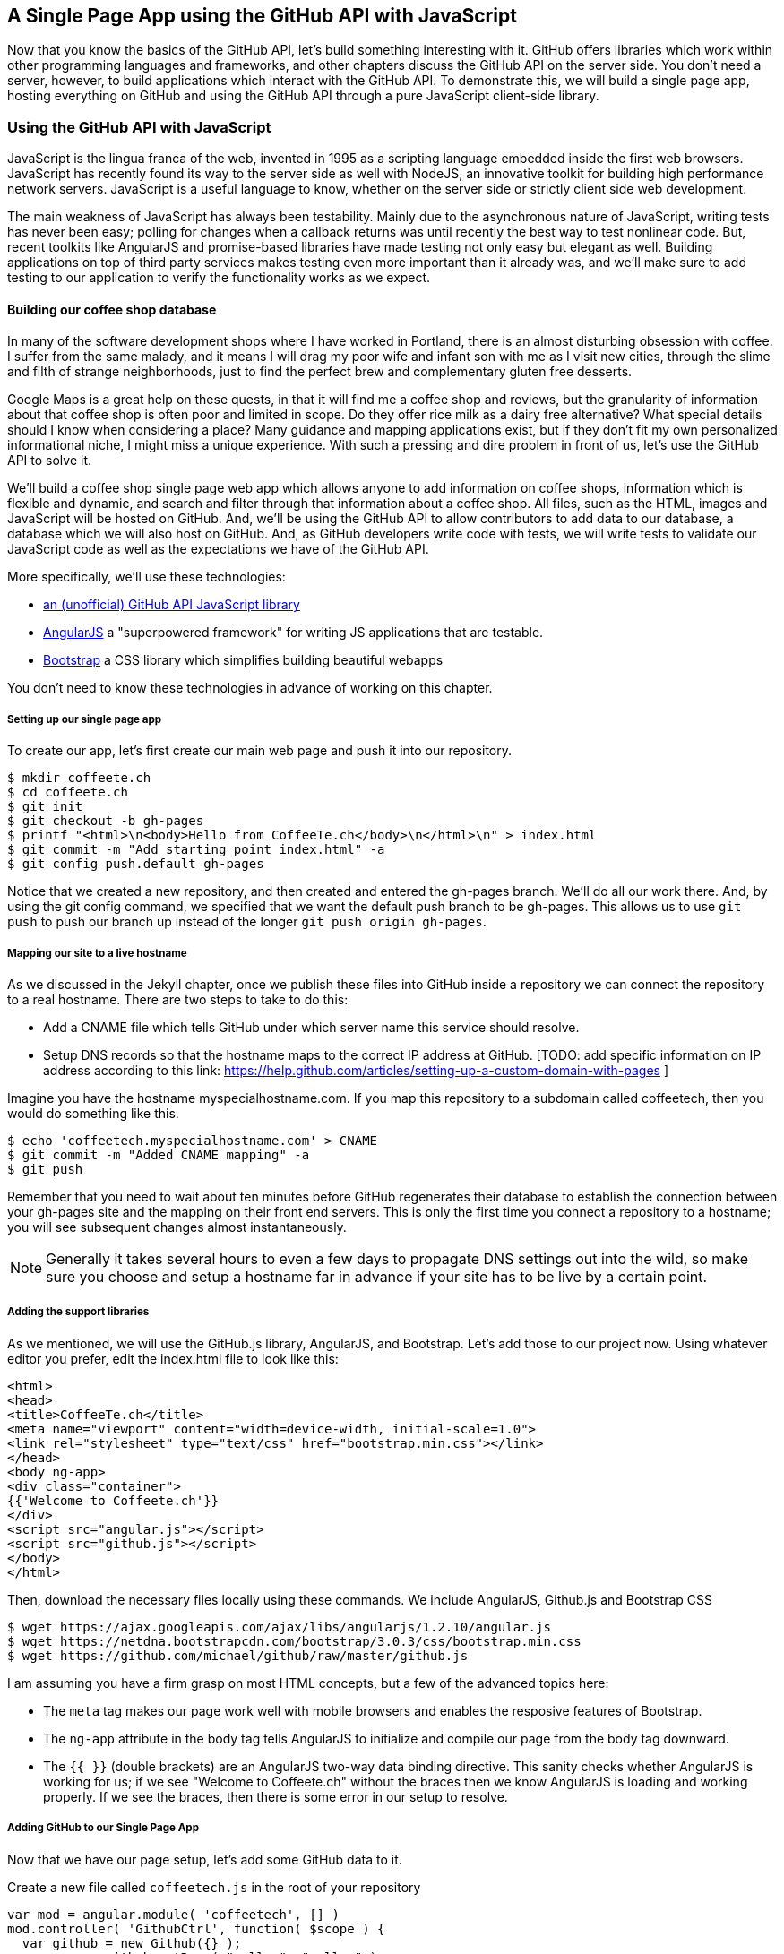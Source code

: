 == A Single Page App using the GitHub API with JavaScript

Now that you know the basics of the GitHub API, let's build something
interesting with it. GitHub offers libraries which work within other
programming languages and frameworks, and other chapters discuss the
GitHub API on the server side. You don't need a server, however, to
build applications which interact with the GitHub API. To demonstrate
this, we will build a single page app, hosting everything on GitHub
and using the GitHub API through a pure JavaScript client-side library.

=== Using the GitHub API with JavaScript

JavaScript is the lingua franca of the web, invented in
1995 as a scripting language embedded inside the first web browsers.
JavaScript has recently found its way to the server side as well with
NodeJS, an innovative toolkit for building high performance network
servers. JavaScript is a useful language to know, whether on the
server side or strictly client side web development. 

The main weakness of JavaScript has always been testability. Mainly
due to the asynchronous nature of JavaScript, writing tests has never
been easy; polling for changes when a callback returns was until
recently the best way to test nonlinear code. But, recent
toolkits like AngularJS and promise-based libraries have made testing
not only easy but elegant as well. Building applications on top of
third party services makes testing even more important than it already
was, and we'll make sure to add testing to our application to verify
the functionality works as we expect.

==== Building our coffee shop database


In many of the software development shops where I have worked in Portland, there is
an almost disturbing obsession with coffee. I suffer from
the same malady, and it means I will drag my poor wife and infant son
with me as I visit new cities, through the slime and filth of strange
neighborhoods, just to find the perfect brew and complementary gluten
free desserts. 

Google Maps is a great help on these quests, in that it will find me a
coffee shop and reviews, but the granularity of information about that
coffee shop is often poor and limited in scope. Do they offer rice
milk as a dairy free alternative?  What special details should I know when considering a place?
Many guidance and mapping applications exist, but if they don't fit my
own personalized informational niche, I might miss a unique
experience. With such a pressing and dire problem in front of us, let's use
the GitHub API to solve it.

We'll build a coffee shop single page web app which allows anyone to add
information on coffee shops, information which is flexible and
dynamic, and search and filter through that information about a coffee
shop. All files, such as the HTML, images  and JavaScript will be
hosted on GitHub. And, we'll be using the GitHub API to allow
contributors to add data to our database, a database which we will
also host on GitHub. And, as GitHub developers write code with tests,
we will write tests to validate our JavaScript code as well as the
expectations we have of the GitHub API.

More specifically, we'll use these technologies:

* https://github.com/michael/github:[an (unofficial) GitHub API JavaScript library]
* http://angularjs.org:[AngularJS] a "superpowered framework" for writing JS applications that
  are testable.
* http://getbootstrap.com:[Bootstrap] a CSS library which simplifies building beautiful webapps

You don't need to know these technologies in advance of working on this chapter.

===== Setting up our single page app

To create our app, let's first create our main web page and push it into our repository.

[source,bash]
$ mkdir coffeete.ch
$ cd coffeete.ch
$ git init 
$ git checkout -b gh-pages
$ printf "<html>\n<body>Hello from CoffeeTe.ch</body>\n</html>\n" > index.html
$ git commit -m "Add starting point index.html" -a
$ git config push.default gh-pages

Notice that we created a new repository, and then created and entered
the gh-pages branch. We'll do all our work there. And, by using the
git config command, we specified that we want the default push branch
to be gh-pages. This allows us to use `git push` to push our branch up
instead of the longer `git push origin gh-pages`. 

===== Mapping our site to a live hostname

As we discussed in the Jekyll chapter, once we publish these files
into GitHub inside a repository we can connect the repository to a
real hostname. There are two steps to take to do this:

* Add a CNAME file which tells GitHub under which server name this service should resolve. 
* Setup DNS records so that the hostname maps to the correct IP
  address at GitHub. [TODO: add specific information on IP address
  according to this link:
  https://help.github.com/articles/setting-up-a-custom-domain-with-pages ]

Imagine you have the hostname myspecialhostname.com. If you map this
repository to a subdomain called coffeetech, then you would do
something like this.

[source,bash]
$ echo 'coffeetech.myspecialhostname.com' > CNAME
$ git commit -m "Added CNAME mapping" -a
$ git push

Remember that you need to wait about ten minutes before GitHub
regenerates their database to establish the connection between your
gh-pages site and the mapping on their front end servers. This is only
the first time you connect a repository to a hostname; you will see
subsequent changes almost instantaneously.

[NOTE]
=====
Generally it takes several hours to even a few days to propagate DNS
settings out into the wild, so make sure you choose and setup a
hostname far in advance if your site has to be live by a certain point.
=====

===== Adding the support libraries

As we mentioned, we will use the GitHub.js library, AngularJS, and
Bootstrap. Let's add those to our project now. Using whatever editor
you prefer, edit the index.html file to look like this:

[source,html index.html]
<html>
<head>
<title>CoffeeTe.ch</title>
<meta name="viewport" content="width=device-width, initial-scale=1.0">
<link rel="stylesheet" type="text/css" href="bootstrap.min.css"></link>
</head>
<body ng-app>
<div class="container">
{{'Welcome to Coffeete.ch'}}
</div>
<script src="angular.js"></script>
<script src="github.js"></script>
</body>
</html>

Then, download the necessary files locally using these commands. We
include AngularJS, Github.js and Bootstrap CSS

[source,bash]
$ wget https://ajax.googleapis.com/ajax/libs/angularjs/1.2.10/angular.js
$ wget https://netdna.bootstrapcdn.com/bootstrap/3.0.3/css/bootstrap.min.css
$ wget https://github.com/michael/github/raw/master/github.js

I am assuming you have a firm grasp on most HTML concepts, but a few
of the advanced topics here:

* The `meta` tag makes our page work well with mobile browsers and
  enables the resposive features of Bootstrap.
* The `ng-app` attribute in the body tag tells AngularJS to initialize
  and compile our page from the body tag downward. 
* The `{{ }}` (double brackets) are an AngularJS two-way data binding
  directive. This sanity checks whether AngularJS is working for us;
  if we see "Welcome to Coffeete.ch" without the braces then we know
  AngularJS is loading and working properly. If we see the braces,
  then there is some error in our setup to resolve.

===== Adding GitHub to our Single Page App

Now that we have our page setup, let's add some GitHub data to it.

Create a new file called `coffeetech.js` in the root of your repository

[source,javascript]
-----
var mod = angular.module( 'coffeetech', [] )
mod.controller( 'GithubCtrl', function( $scope ) {
  var github = new Github({} );
  var repo = github.getRepo( "gollum", "gollum" );
  repo.show( function(err, repo) {
    $scope.repo = repo;
    $scope.$apply();
  }); 
})
-----

Modify our `index.html` to utilize this new code:

[source,html index.html]
<html>
<head>
<title>CoffeeTe.ch</title>
<meta name="viewport" content="width=device-width, initial-scale=1.0">
<link rel="stylesheet" type="text/css" href="bootstrap.min.css"></link>
</head>
<body ng-app="coffeetech">
<div class="container" ng-controller="GithubCtrl">
{{ repo | json }}
</div>
<script src="angular.js"></script>
<script src="github.js"></script>
<script src="coffeetech.js"></script>
</body>
</html>

Let's talk about these changes, starting with the HTML file first.

We added or changed just three lines. In reverse geographic order, we
added a reference to our `coffeetech.js` file beneath our other JS
references. And, then we removed our databinding to the `Welcome to
CoffeeTech` string and replaced it with a binding to the variable
`repo` filtered by the JSON filter. Finally, we changed the `ng-app`
reference to use the module we defined in our `coffeetech.js` file.

If you have never used AngularJS before, you are probably thoroughly
confused about the `coffeetech.js` file. Before we dive into the
syntax, understand the following features of AngularJS, and then
you'll understand the significant problems solved by those same features:

* AngularJS utilizes something called two-way databinding. AngularJS
  solves the problem you have with building JS apps: marshalling data
  from your JS code into your HTML templates, marshalling data from
  your AJAX calls into your JS code and then marshalling that into
  your HTML templates. Marcia, Marcia, Marcia! Enough already:
  allow AngularJS to do this heavy lifting. To use it, we just
  define a variable on the AngularJS scope, and then place a reference
  to the scope in our HTML using the `{{ }}` databinding directives.
  In this case we set a variable called `repo` on our scope once we
  return from the show() method callback in the Github.js API call.
  Notice we don't have to do anything to place data inside the HTML
  once the `repo.show()` callback has completed other than notifying
  AngularJS that data has changed using the `$apply()` method. We only
  need to call `$apply()` if we are using a third party library that
  uses callbacks, anything defined within AngularJS is wrapped inside
  the `$apply()` block.
* Inspecting a JS object inside your webpage can be complicated; do
  you extract information from the object, put them into <div>s, doing
  all the marshalling we just realized is a royal pain in the lives of
  most modern JavaScript developers? If we are using AngularJS it does not
  have to be. AngularJS provides a filter which you can apply (using the pipe
  character) that produces a pretty printed object in your webpage. You
  see that with the `repo | json` code. `json` is a filter AngularJS
  provides by default. We'll use filters later in a powerful way.
* Many people see this kind of two way databinding and assume it
  cannot be performant, arguing that AngularJS must be polling the JavaScript
  objects to see changes. Not true! AngularJS is written in a smart
  way and only processes and changes the DOM when changes are noticed
  inside a digest cycle. If you put all your code properly into your
  scope, AngularJS will handle tracking changes for you. As we
  mentioned briefly above, if you use a
  third party library which uses callbacks, like the Github.js library
  does, then you need to notify AngularJS that there has been a change
  by manually calling the `$apply` function on the `$scope` object once
  you have completed adding data to the scope inside the callback.
* AngularJS allows you to break application functionality into
  isolated components which makes your application more testable. When
  we call `angular.controller` we are creating a controller which
  allows us to isolate and encapsulate functionality.

Now that we understand the benefits of using AngularJS, a few more
specifics about the implementation details of our `coffeetech.js`
file. 

* We create a new Github() object using the constructor. This
  constructor can take user credentials, but for now, we can just
  create it without those since we are accessing a public repository.
* Once we have our `github` object, we call the method `getRepo()` with
  a owner and a name. This returns our repository object. To actually
  load the data for this repository object, we call the show method
  and pass it a callback which uses the two parameters `err` and
  `repo` to handle errors or otherwise provide us with details of the
  repository specified. In this case we are using the Gollum wiki
  public repository to display some sample data.

So, Github.js handles making the proper request to Github for us, and
AngularJS handles putting the results into our web page.

If you load this up in your browser, you will see something like this:

image::images/javascript-gollum.png[]

Yikes, that is a lot of data. AngularJS's JSON filter pretty printed
it for us, but this is a bit too much. 

Modify the HTML to show just a few vital pieces of information.

[source,html index.html]
<html>
<head>
<title>CoffeeTe.ch</title>
<meta name="viewport" content="width=device-width, initial-scale=1.0">
<link rel="stylesheet" type="text/css" href="bootstrap.min.css"></link>
</head>
<body ng-app="coffeetech">
<div class="container" ng-controller="GithubCtrl">
<div>Subscriber count: {{ repo.subscribers_count }}</div>
<div>Network count: {{ repo.network_count }}</div>
</div>
<script
src="angular.js"></script>
<script src="github.js"></script>
<script src="coffeetech.js"></script>
</body>
</html>

Now we see something more palatable.

image::images/javascript-gollum-precise.png[]

We've just extracted the subscriber and network count from the gollum
repository hosted on GitHub using the GitHub API and placed it into
our single page app.

===== Visualize Application Data Structure

Let's build our application. First, consider how we
will structure our data. We are going to use GitHub as our data store.
GitHub is built on top of Git, a technology that could not be better suited for
storing content. However, there is a major difference between
accessing data stored inside a Git repository and a traditional database:
searchability. Git repositories are great for storing data, and
GitHub exposes storing data through their API. The GitHub API does
support searching of code, but the GitHub.js library does not expose
access to this part of the API. So, let's make sure to
design and store the data in a structured way so that we can search
it on the client side.

This application allows us to search coffee shops. These coffee shops
will be, for the most part, in larger cities. If we keep all the data 
stored as JSON files named after the city, we can keep data located in
a file named after the city, and then either use geolocation on the
client side to retrieve a set of the data, or ask the user to choose
their city manually.

If we look at the https://github.com/michael/github:[Github.js javascript documentation on Github]
we can see that there are some 
options for us to pull content from a repository. We'll store a data
file in JSON named after the city inside our repository and retrieve
this from that repository. It looks like the calls we need to use are
`github.getRepo( username, reponame )` and once we have retrieved the
repository, `repo.contents( branch, path, callback )`. 

==== Writing tests

Before we get deep into writing the code to pull this data, let's add
some tests. Testing not only builds better code by making us think
clearly about how our code will be used from the outside, but makes it
easier for an outsider (meaning other team members) to use our code.
Testing facilitates "social coding."

We'll use a tool called `karma`. Karma simplifies writing JavaScript
unit tests. We need to first install the tool, then write a test or two.
Karma can easily be installed using NPM, which we document in the
first chapter.

[source,bash]
-----
$ npm install karma -g
$ karma init karma.config.js
$ wget https://ajax.googleapis.com/ajax/libs/angularjs/1.2.7/angular-mocks.js
-----

Then, create a file called `karma.config.js` and enter the following contents:

[source,javascript karma.config.js]
-----
module.exports = function(config) {
  config.set({
    basePath: '',
    frameworks: ['jasmine'],
    files: [
        'angular.js',
        'fixtures-*.js',
        'angular-mocks.js',
        'github.js',
        '*.js'
    ],
    reporters: ['progress'],
    port: 9876,
    colors: true,
    logLevel: config.LOG_INFO,
    autoWatch: true,
    browsers: ['Chrome'],
    captureTimeout: 60000,
    singleRun: false
  });
};

-----

To write the test, let's clarify what we want our code to do:

* When a user first visits the application, we should use the
  geolocation features of their browser to determine their location.
* Pull a file from our repository which contains general latitude and
  longitude locations of different cities.
* Iterate over the list of cities and see if we are within 25 miles of
  any of the cities. If so, set the current city to the first match.
* If we found a city, load the JSON data file from GitHub

We'll use a `ng-init` directive which simply tells AngularJS to call the
function specified when the controller has finished loading. We'll
call this function `init` so let's test it below.

[source,javascript]
-----
describe( "GithubCtrl", function() {
    var scope = undefined;
    var ctrl = undefined;
    var gh  = undefined;
    var repo = undefined;
    var geo = undefined;

    function generateMockGeolocationSupport( lat, lng ) {
        response = ( lat && lng ) ? { coords: { lat: lat, lng: lng } } : { coords: CITIES[0] };
        geo = { getCurrentPosition: function( success, failure ) {
            success( response );
        } };
        spyOn( geo, "getCurrentPosition" ).andCallThrough();
    }

    function generateMockRepositorySupport() {
        repo = { read: function( branch, filename, cb ) {
            cb( undefined, JSON.stringify( filename == "cities.json" ? CITIES : PORTLAND ) );  
        } };
        spyOn( repo, "read" ).andCallThrough();

        gh = new Github({});
        spyOn( gh, "getRepo" ).andCallFake( function() {
            return repo;
        } );
    }

    beforeEach( module( "coffeetech" ) );

    beforeEach( inject( function ($controller, $rootScope ) {
            generateMockGeolocationSupport();
            generateMockRepositorySupport();
            scope = $rootScope.$new();
            ctrl = $controller( "GithubCtrl", { $scope: scope, Github: gh, Geo: geo } );
        } )
    );

    describe( "#init", function() {
        it( "should initialize, grabbing current city", function() {
            scope.init();
            expect( geo.getCurrentPosition ).toHaveBeenCalled();
            expect( gh.getRepo ).toHaveBeenCalled();
            expect( repo.read ).toHaveBeenCalled();
            expect( scope.cities.length ).toEqual( 2 );
            expect( scope.city.name ).toEqual( "portland" );
            expect( scope.shops.length ).toEqual( 3 );
        });
    });
});
-----

This JS test file has the boilerplate code used in any AngularJS test.
You setup the scope and instantiate the
controller with that scope, and then can manually call the methods on
the scope to simulate interaction with our app. As we are calling into
a JavaScript function inside of the Github JS object which uses an
asynchronous callback, we will likely have to wait for an AJAX call to
return. Simulating this is difficult in a test, so instead we will
create a mock object for Github and then inject it into our
`GithubCtrl` controller. Instead of having our controller make real
calls to Github, we can call into our mock object and verify the
correct calls are made. The real meat of of
our test is inside the `describe` and `it` blocks: we initialize the
scope, and then expect that the functions on our mocked objects will be
executed. And, we verify the data is correctly set on our scope.

Specifically, our test does these things:

* Calls the `init` function defined in our controller (which will be
  handled using our `ng-init` directive in the HTML).
* Verify that the geolocation service was called.
* Verify that we called `getRepo` on our mocked Github object.
* Verify that we called `read` on the repo we returned from the
  `getRepo` call.
* Verify that we used the data returned from the read to fill our
  cities object inside our scope object.
* Verify that we calculated the correct current city as Portland.
* Verify that we have loaded the JSON data file for the current city

Now that we have a set of tests, run the test suite from the command
line and watch them fail.

[source,bash]
------
$ karma start karma.conf.js
Chrome 32.0.1700 (Mac OS X 10.9.1) GithubCtrl #init should initialize, grabbing current city FAILED
	Error: [$injector:modulerr] Failed to instantiate module coffeetech due to:
	Error: [$injector:nomod] Module 'coffeetech' is not available! You either misspelled the module name or forgot to load it. If registering a module ensure that you specify the dependencies as the second argument.
...
------

Once we have failing tests that support the direction of our code, we
can write the code to support the tests we have written. First add
support fixtures, data files which have test data. Add the
`fixtures-cities.js` file. 

[source,javascript]
-----
var CITIES = [ { name: "portland", latitude: 45, longitude: 45 },
  { name: "seattle", latitude: 47.662613, longitude: -122.323837 } ];

-----

And, the `fixtures-portland.js` file.

[source,javascript] 
-----
var PORTLAND = [ { "name" : "Very Good Coffee Shop", "latitude" : 45.52292,  "longitude" : -122.643074 },
{ "name" : "Very Bad Coffee Shop", "latitude" : 45.522181, "longitude" : -122.63709 },
{ "name" : "Mediocre Coffee Shop", "latitude" : 45.520437, "longitude" : -122.67846 } ]

-----

Then add the `coffeetech.js` file:

[source,javascript]
----
var mod = angular.module( 'coffeetech', [] );

mod.factory( 'Github', function() {
    return new Github({}); // # <1>
});

mod.factory( 'Geo', [ '$window', function( $window ) {
    return $window.navigator.geolocation; // #<2>
} ] );

mod.controller( 'GithubCtrl', [ '$scope', 'Github', 'Geo', function( $scope, ghs, Geo ) {
    $scope.messages = []

    $scope.init = function() {
        $scope.getCurrentLocation( function( position ) {
            $scope.latitude = position.coords.latitude;
            $scope.longitude = position.coords.longitude;
            $scope.repo = ghs.getRepo( "xrd", "spa.coffeete.ch" ); // # <3>
            $scope.repo.read( "gh-pages", "cities.json", function(err, data) { // # <4>
                $scope.cities = JSON.parse( data ); // # <5>
                // Determine our current city
                $scope.detectCurrentCity();

                // If we have a city, get it
                if( $scope.city ) {
                    $scope.retrieveCity(); // # <6>
                }

                $scope.$apply(); // # <7>
            });
        });
    };

    $scope.retrieveCity = function() {
        $scope.repo.read( "gh-pages", $scope.city.name + ".json", function(err, data) { 
            $scope.shops = JSON.parse( data );
            $scope.$apply();
        });
    }

    $scope.getCurrentLocation = function( cb ) {
        if( undefined != Geo ) {
            Geo.getCurrentPosition( cb, $scope.geolocationError );
        } else {
            console.error('not supported');
        }
        
    };

    $scope.detectCurrentCity = function() {
        // Calculate the distance from our current position and use
        // this to determine which city we are closest to and within
        // 25 miles
        for( var i = 0; i < $scope.cities.length; i++ ) {
            var dist = $scope.calculateDistance( $scope.latitude, $scope.longitude, $scope.cities[i].latitude, $scope.cities[i].longitude );
            if( dist < 25 ) {
                $scope.city = $scope.cities[i];
                break;
            }
        }
    }

    toRad = function(Value) {
        return Value * Math.PI / 180;
    };
    
    $scope.calculateDistance = function( latitude1, longitude1, latitude2, longitude2 ) {
        R = 6371;
        dLatitude = toRad(latitude2 - latitude1);
        dLongitude = toRad(longitude2 - longitude1);
        latitude1 = toRad(latitude1);
        latitude2 = toRad(latitude2);
        a = Math.sin(dLatitude / 2) * Math.sin(dLatitude / 2) + Math.sin(dLongitude / 2) * Math.sin(dLongitude / 2) * Math.cos(latitude1) * Math.cos(latitude2);
        c = 2 * Math.atan2(Math.sqrt(a), Math.sqrt(1 - a));
        d = R * c;
        return d;
    }

    $scope.loadCity = function( city ) {
        $scope.repo.read( "gh-pages", city + ".json", function(err, data) { // # <2>
            $scope.shops = JSON.parse( data ); // # <3>
            $scope.$apply();
        });
    }
    
    $scope.geolocationError = function( error ) {
        console.log( "Inside failure" );
    };
    

} ] );


----

<1> We extract the Github library into an AngularJS factory. This
allows us to inject our mocked GitHub object inside our tests; if we
had placed the GitHub instance creation code inside our controller,
we would not have been able to easily mock it out in our tests.
<2> We extract the geolocation support into an AngularJS factory. As
we did with the GitHub library mock, we can now inject a fake one into
our tests.
<3> Set the username and repository. If you are putting this into
your own repository, modify this appropriately, but you can use these
arguments until you do post this into your own repository.
<4> We use the `read` method to pull file contents from the
repository. Notice we use the `gh-pages` branch since we are storing our
single page app and all the data there.
<5> Once our data is returned to us, it is simply a string. We need to
reconstitute this data back into a JavaScript object using the
`JSON.parse` method.
<6> After we retrieve our data from the repository, we can use the
data inside the cities array to determine our current city.
<7> Since we are calling outside of AngularJS and returning inside a
callback, we need to call `scope.$apply()` like we showed in prior examples.

At first glance, the calculate distance function looks confusing, no?
Unless you are a geocoding geek, how do we know this works as
advertised? Well, let's write some tests to prove it. Add these lines
to the bottom of your coffeetech.spec.js, just within the last `});`
closing braces

[source,javascript]
-----
    describe( "#calculateDistance", function() {
        it( "should find distance between two points", function() {
            expect( parseInt( scope.calculateDistance( 14.599512, 120.98422, 10.315699, 123.885437 ) * 0.61371 ) ).toEqual( 354 );
        });
    });

-----

To build this test, I searched for "distance between Manila" and
Google autocompleted my search to "Cebu". It says they are 338 miles
apart. I then grabbed latitude and longitudes for those cities and
built the test above. I expected my test to fail as my coordinates
were going to be off by a few miles here or there. But, the test
showed that our distance was 571. Hmm, perhaps we calculated in kilometers, not miles?
Indeed, I had forgotten this algorithm actually calculated the
distance in kilometers, not miles. So, we need to multiply the result
by 0.621371 to get the value in miles, which ends up being close
enough to what Google reports the distance to be. 

Now, let's expose the new data inside the `index.html` file like so:

[source,html]
-----
<html>
<head>
<title>CoffeeTe.ch</title>
<meta name="viewport" content="width=device-width, initial-scale=1.0">
<link rel="stylesheet" type="text/css" href="bootstrap.min.css"></link>
</head>
<body ng-app="coffeetech">

<div class="container" ng-controller="GithubCtrl" ng-init="init()">

<h1>CoffeeTe.ch</h1>

<h3 ng-show="city">Current city: {{city.name}}</h3>

<div class="row">
<div class="col-md-6"><h4>Shop Name</h4> </div>
<div class="col-md-6"><h4>Lat/Lng</h4> </div>
</div>
<div class="row" ng-repeat="shop in shops"> <!--1-->
<div class="col-md-6">   <!--2-->
{{ shop.name }}  <!--3-->
</div>
<div class="col-md-6"> {{ shop.latitude }} / {{ shop.longitude }} </div>
</div>
</div>

<script src="angular.js"></script>
<script src="github.js"></script>
<script src="coffeetech.js"></script>

</body>
</html>

-----

<1>  `ng-repeat` is an AngularJS directive which iterates over an array
of items. Here we use it to iterate over the items in our
`portland.json` file and insert a snippet of HTML with our data
interpolated from each item in the iteration.
<2> We are now using Bootstrap to establish structure in our HTML. The
`col-md-6` class tells Bootstrap to build a column sized at 50% of our 12
column layout. We setup two adjacent columns this way. And, if we are 
inside a mobile device, it properly stacks these columns.
<3> Notice how we bind to data from the JSON file.

===== Errors Already?

If you run this in your browser, you will not see the shops for our city
displayed. Something is broken, so
let's investigate. I recommend using the Chrome browser to
debug this, but you can use any browser and set of developer tools you
like. For Chrome, right clicking on the
page anywhere and selecting "Inspect Element" at the bottom (or by
the keyboard shortcut "F12" or "Ctrl + Shift
+ I" on Windows or Linux or "Cmd + Opt + I" on Mac ) will bring up
the developer console. Then select the
console window. Refresh the browser window, and you'll see this in the
console: 

[source,error]
------
Uncaught TypeError: Cannot call method 'select' of undefined 
------

If you click on the link to the right for github.js, you'll see this.

image::images/javascript-underscore-missing.png[]

You see at the point of error that we are calling `select` on the tree.
Select appears to be a method defined on an underscore character. If
you use JavaScript frequently, you'll recognize that the underscore
variable comes from the Underscore library, and `select` is a method
which detects the first matching instance inside an array. Under the
hood, the Github.js library is pulling the entire tree from the
repository, then iterating over each item in the tree, then selecting
the item from the tree which matches the name of the file we have
requested. This is an important performance implication to consider;
the GitHub API does not provide a way to directly request content by
the path name. Instead, you pull a list of files and then request the
file by the SHA hash.

However, we get an error telling us `select` is undefined. Did we forget
to include underscore.js? Reviewing the documentation on Github.js, we
see that it states underscore.js and base64.js are required. We forgot
to include them. Oops! To include these, run these commands from the
console:

[source,bash]
$ wget http://underscorejs.org/underscore-min.js
$ wget https://raw.github.com/dankogai/js-base64/master/base64.js

Then, make your index.html look like this:

[source,html index.html]
-----
<html>
<head>
<title>CoffeeTe.ch</title>
<meta name="viewport" content="width=device-width, initial-scale=1.0">
<link rel="stylesheet" type="text/css" href="bootstrap.min.css"></link>
</head>
<body ng-app="coffeetech">

<div class="container" ng-controller="GithubCtrl" ng-init="init()">

<h1>CoffeeTe.ch</h1>

<h3 ng-show="city">Current city: {{city.name}}</h3>

<div class="row=">
<div class="col-md-6"><h4>Shop Name</h4> </div>
<div class="col-md-6"><h4>Lat/Lng</h4> </div>
</div>
<div class="row" ng-repeat="shop in shops"> 
<div class="col-md-6">  
{{ shop.name }}  
</div>
<div class="col-md-6"> 
<a target="ctmaps" href="http://maps.google.com/?q={{ shop.latitude }},{{ shop.longitude }}">View on map</a>
 </div>
</div>
</div>

<script src="angular.js"></script>
<script src="underscore-min.js"></script>
<script src="base64.js"></script>
<script src="github.js"></script>
<script src="coffeetech.js"></script>

</body>
</html>

-----

Let's also add a link to Google Maps with these coordinates, to allow
the user to generate driving directions and get to the coffee shop.

===== Simulating user reported data

So far we have built a database of cities and coffee shops in those
cities. This does not provide any utility beyond any map service out there.
If we layer additional information on top of this data (like quirky
information about the coffeeshop), however, then we might have something that
someone might find useful alongside Google Maps. Let's add some faked
data to our coffee shop information.

Modify the `portland.json` file so it looks like this:

[source,html index.html]
-----
[ { "name" : "Very Good Coffee Shop", "latitude" : 45.52292,  "longitude" : -122.643074, "information" : [ "offers gluten free desserts", "free wifi", "accepts dogs" ] },
{ "name" : "Very Bad Coffee Shop", "latitude" : 45.522181, "longitude" : -122.63709 },
{ "name" : "Mediocre Coffee Shop", "latitude" : 45.520437, "longitude" : -122.67846 } ]

-----

Notice that we added an array called `information` to our data set.
We'll use this to allow simple search. Add the search feature to our
`index.html`

[source,html]
-----
...

<div class="container" ng-controller="GithubCtrl" ng-init="init()">

<h1>CoffeeTe.ch</h1>

<input style="width: 20em;" ng-model="search" placeholder="Enter search parameters..."/> <!--1-->

<h3 ng-show="city">Current city: {{city.name}}</h3>

<div class="row=">
<div class="col-md-6"><h4>Shop Name</h4> </div>
<div class="col-md-6"><h4>Lat/Lng</h4> </div>
</div>
<div class="row" ng-repeat="shop in shops | filter:search"> <!--2-->
<div class="col-md-6">  
{{ shop.name }}  

<div ng-show="search"> <!--3-->
<span ng-repeat="info in shop.information">
<span class="label label-default">{{info}}</span>
</span>
</div>
...
-----

<1> We add a search box which binds to the `search` model in our scope
<2> We add a filter on the data to display which searches through all
data inside each item in our `shops` array.
<3> If we are searching (the model variable `search` is defined) then
we show the extra information.

Now if we type in the word `gluten` in our search box, we filter out
anything except shops which match that, and we see the information
pieces formatted as labels underneath the shop name.

image::images/javascript-search-box.png[]


===== Adding data using pull-requests

Now that we have a functioning application, let's allow people to add
information themselves and help build our database. Just beneath the
link to the map link, add a button which will allow us to annotate a
coffeeshop with extra information. 

To add an annotation to our existing data we are going ask users to
contribute the "GitHub" way. Users will fork the repository, make a
change, and then issue a pull-request. We can do all of this from our
webapp using the Github.js library. This requires that we ask the
users to login, so we will prompt them for their username and
password, as well as the data they want to annotate.

The implementation we will use starts with adding an "annotate" button
to our HTML. 

[source,html]
-----

</div>
<div class="col-md-6">
<a target="_map" href="http://maps.google.com/?q={{shop.latitude}},{{shop.longitude}}">Open in map ({{shop.latitude}},{{shop.longitude}})</a>
<button ng-click="annotate(shop)">Add factoid</button>
-----

Let's add some tests. Add another file called
`coffeetech.annotate.spec.js` with these contents:

[source,javascript]
-----
describe( "GithubCtrl", function() {

    var scope = undefined, gh = undefined, repo = undefined, prompter = undefined;

    function generateMockPrompt() {
        prompter = { prompt: function() { return "ABC" } };
        spyOn( prompter, "prompt" ).andCallThrough();

    }

    var PR_ID = 12345;
    function generateMockRepositorySupport() {
        repo = { 
            fork: function( cb ) {
                cb( false );
            },
            write: function( branch, filename, data, commit_msg, cb ) {
                cb( false );
            },
            createPullRequest: function( pull, cb ) {
                cb( false, PR_ID );
            },
            read: function( branch, filename, cb ) {
                cb( undefined, JSON.stringify( filename == "cities.json" ? CITIES : PORTLAND ) );
            } 
        };
        spyOn( repo, "fork" ).andCallThrough();
        spyOn( repo, "write" ).andCallThrough();
        spyOn( repo, "createPullRequest" ).andCallThrough();
        spyOn( repo, "read" ).andCallThrough();

        gh = { getRepo: function() {} };
        spyOn( gh, "getRepo" ).andCallFake( function() {
            return repo;
        } );
        ghs = { create: function() { return gh; } };
    }

    beforeEach( module( "coffeetech" ) );

    var $timeout;
    beforeEach( inject( function ($controller, $rootScope, $injector ) {
        generateMockRepositorySupport();
        generateMockPrompt();
        $timeout = $injector.get( '$timeout' );
        scope = $rootScope.$new();
        mockFirebase = {};
        ctrl = $controller( "GithubCtrl", { $scope: scope, Github: ghs, '$timeout': $timeout, '$window': prompter, 'firebase': mockFirebase } );
    } ) );


    describe( "#annotate", function() {
        it( "should annotate a shop", function() {
            scope.city = PORTLAND
            var shop = { name: "A coffeeshop" }
            scope.annotate( shop );
            expect( scope.shopToAnnotate ).toBeTruthy();
            expect( prompter.prompt.calls.length ).toEqual( 3 );
            expect( scope.username ).not.toBeFalsy();
            expect( scope.annotation ).not.toBeFalsy();

            expect( repo.fork ).toHaveBeenCalled();
            expect( scope.waiting.state ).toEqual( "forking" );
            $timeout.flush();

            expect( scope.forkedRepo ).toBeTruthy();
            expect( repo.read ).toHaveBeenCalled();
            expect( repo.write ).toHaveBeenCalled();
            expect( repo.createPullRequest ).toHaveBeenCalled();
            expect( scope.waiting.state ).toEqual( "annotated" );
            $timeout.flush();

            expect( scope.waiting ).toBeFalsy();
        });

    });
} );

-----

It looks similar to our previous tests where we mock out a bunch of
items from the Github.js library.  We added three new methods to
our mock Github object: `fork`, `write` and 
`createPullRequest`. We test that these are called. According to the
documentation for `fork` in the Github.js library, this method can
take a little time to return (as long as it takes for GitHub to
complete our fork request, which is nondeterministic), so we need to set a
timeout in our app and query for the new repository. This explains the
`$timeout.flush()`, a mock of the timeout browser call which
we can manually reconcile. We also added a mock prompt. We will be prompting the
user for username, password and the annotating data, and we will use
the native browser prompt mechanism to do this. If using prompt to
gather information from the user sounds like an ugly way to do it,
don't fret, we'll find a better way later.

Now that we are more familiar with the capabilities and limitations of
the GitHub API and the Github.js library, here are the steps we will
take to add data to our database. It will all be built on the
ubiquitous pull-request, of course!

* Call our `annotate` method once we click the annotate button next to
  a shop.
* The user will be prompted for a username, password and the data
  which they want to add to the shop. We'll use these credentials to
  create a new Github object within the Github.js library.
* We store the username and annotation data in the scope
  to make sure we have them when we return from asynchronous calls.
* We then call `fork` on the repository.
* We set a repeating timeout to make sure that the repository has been
  created. In our test we flush the timeout mock to simulate the
  completion of the timeout synchronously.
* We keep track of the status of our requests while waiting. When we are
  waiting for the fork we will indicate the state is `forking`. When
  done with forking we will annotate the data, so we will indicate
  `annotating` and `annotated` as the stages before and after this
  annotation. We can keep the user notified with these variables
  inside our HTML.
* Once we have forked and verified the fork, we will write to our
  fork inside the city JSON file (and so inside our spec we initialize the city to the
  value of our `PORTLAND` variable found inside our fixtures file).
* After we have written to our fork with the new data, we create a pull
  request to request this data gets added to the original repository.
* After waiting for a bit to notify the user that our annotation
  request has completed, we clear the status.

All these expectations are encapsulated in our tests.

If you are still running karma in the background, you'll see the tests
fail with:

[source,bash]
-----
Chrome 32.0.1700 (Mac OS X 10.9.1) GithubCtrl #annotate should
annotate a shop FAILED
         TypeError: Object #<Scope> has no method 'annotate'
             at null.<anonymous> (/.../coffeetech.spec.js:80:19)
-----

Now, let's implement this functionality in our `coffeetech.js` file.
Add these lines to the bottom of the file, but before the last closing braces.

[source,javascript]
-----
  ...
        console.log( "Inside failure" );
    };

    $scope.annotate = function( shop ) {
        $scope.shopToAnnotate = shop;
        $scope.username = $window.prompt( "Enter your github username (not email!)" )
        pass = $window.prompt( "Enter your github password" )
        $scope.annotation = $window.prompt( "Enter data to add" );
        gh = ghs.create( $scope.username, pass ); // <1>
        toFork = gh.getRepo( "xrd", "spa.coffeete.ch" );
        toFork.fork( function( err ) {
            if( !err ) {
                $scope.notifyWaiting( "forking", "Forking in progress on GitHub, please wait" );
                $timeout( $scope.annotateAfterForkCompletes, 10000 ); // <2>
                $scope.$apply();
            }
        } );

    };

    $scope.annotateAfterForkCompletes = function() {
        $scope.forkedRepo = gh.getRepo( $scope.username, "spa.coffeete.ch" ); // <3>
        $scope.forkedRepo.read( "gh-pages", "cities.json", function(err, data) { 
            if( err ) {
                $timeout( $scope.annotateAfterForkCompletes, 10000 );
            }
            else {
                $scope.notifyWaiting( "annotating", "Annotating data on GitHub" );
                // Write the new data into our repository
                $scope.appendQuirkToShop();

                function stripHashKey( key, value ) { if( key == "$$hashKey" ) { return undefined; } return value; } // <4>                
                var newData = JSON.stringify( $scope.shops, stripHashKey, 2 ); //
                $scope.forkedRepo.write('gh-pages', $scope.city.name + '.json', newData, 'Added my quirky information', function(err) { //\
 <5>   
                    if( !err ) {
                        // Annotate our data using a pull request
                        var pull = {
                            title: "Adding quirky information to " + $scope.shopToAnnotate.name,
                            body: "Created by :" + $scope.username,
                            base: "gh-pages",
                            head: $scope.username + ":" + "gh-pages"
                        };
                        target = gh.getRepo( "xrd", "spa.coffeete.ch" ); // <6>
                        target.createPullRequest( pull, function( err, pullRequest ) {
                            if( !err ) { // <7>
                                $scope.notifyWaiting( "annotated", "Successfully sent annotation request" );
                                $timeout( function() { $scope.notifyWaiting( undefined ) }, 5000 );
                                $scope.$apply();
                            }
                        } );
                    }
                    $scope.$apply();
                });
            }
            $scope.$apply();
        } );
        
        $scope.notifyWaiting( "annotated" );
    };    

    $scope.notifyWaiting = function( state, msg ) {
        if( state ) {
            $scope.waiting = {};
            $scope.waiting.state = state;
            $scope.waiting.msg = msg;
        }
        else {
            $scope.waiting = undefined;
        }
    }

    $scope.appendQuirkToShop = function() {
  ...
-----

<1> We create a new Github object with the username and password
provided. We leave it as an exercise of the reader to contend with
mistyped or incorrect credentials.
<2> Once we have forked the repository, we schedule a timeout in 10
seconds which will check to make sure our request completed.
<3> When we re-enter the timeout callback, we setup a repository
object for our new forked repository and try to request some content
from it. If this succeeds, we know the fork completed.
<4> We define a transformation function which we'll use in the next
step. AngularJS adds a tracking attribute (`$$hashKey`) to our objects
when we use the `ng-repeat` directive and this function filters out
that so that our pull request data is clean.
<5> With the fork ready, we write back into the repository with our
new addition. We just need to take the existing objects we have loaded
and add an annotate to the shop, then use `JSON.stringify` to turn it
back into a JSON string. `stringify` takes two extra parameters which
might not be familiar; our second parameter is the transformation
function we defined in the prior callout. The other parameter tells
the JSON library to format our JSON file, which makes reading the
changes on GitHub easier. Diffs on GitHub work best when the changes
are isolated to a single line, and without the third parameter our
stringified JSON object would be all on a single line, making diffs
difficult. 
<6> To make a pull request, we create a repository object from the
Github.js library based on the original repository, and we issue pull
requests against that.
<7> If the pull request succeeds, we update our status messages and
are done.

Let's add the status message into our HTML.

[source,javascript]
-----
...
<input class="ctinput" ng-model="search" placeholder="Enter search parameters..."/> <!--1-->

<h3 ng-show="city">Current city: {{city.name}}</h3>

<div ng-show="waiting">
{{waiting.msg}}
</div>
...
-----

==== Accepting the user contribution via a pull request

When someone makes an annotation to a shop, the owner of the original repository
gets a pull request notification on GitHub.

image::images/javascript-pull-request.png[]

As the owner of this repository and manager of this data, I like
managing contributions using pull requests inside GitHub.
In my humble opinion, there are no better tools for managing and
reviewing changes of information than those found on GitHub. This is a
simple case of adding data and might look like overkill at this scale.
You could imagine, however, that were you to have thousands of users,
making many contributions per day, that all of a sudden you would need
a complex system for managing, reviewing and accepting changes to your
data set. GitHub gives you all these tools: diff'ing files, user
management in case you wanted to delegate review to other people in
your organization, among many other features GitHub provides for its
users. This may not be the most obvious way to manage a database of
information, but there are compelling reasons to consider it against a
traditional database like Postgresql or Mysql.

image::images/javascript-pull-request-diff.png[]


===== Safely implementing login

If I saw this app in the wild and knew nothing about the authors, I
would never use it to submit data. The app asks for my GitHub username
and password. Given that I usually assign a random password which I
have no hope of remembering, it is almost impossible that I could
authenticate at all. Additionally, and more importantly, asking for my
username and password implicitly asks me to trust the authors of this
application. Trust in this case means that I trust them to not
maliciously use my credentials for nefarious purposes, and also asks
me to trust that they are not doing something stupid which would allow
an attacker to insert themselves into the middle of the
authentication process and steal my crendentials. It seems like every
day we hear of a break-in at a major internet service; I want to
believe that most people are out to do good in the world, so I am less
worried about the provider of such a service maliciously stealing my
crendentials, but I am worried about a script kiddie attacking the
service for fun and stealing my crendentials. At any rate, I would
never use a service which requires me to give up my username and
password to another service, especially one which is as important as
GitHub is to me. 

So, let's use oAuth instead and resolve these problems.

If we use oAuth, we enter our credentials directly into GitHub. We can
take advantage of 2-factor authentication. Once we have entered our
credentials, GitHub decides whether we are who we say we are, and then
returns us to the application which requested access. 

GitHub provides the application with what is called an oAuth token that
encapsulates exactly what services on GitHub we have access to, and
whether that access is read-only or whether we can add data in a
read-write manner. This means our requesting service can ask to modify
only parts of our data within GitHub; this provides a much higher
level of trust to users as they know the application cannot touch the
more private parts within GitHub. Specifically, this means we could
ask for access only to gists and not request access to our
repositories. One important point about oAuth tokens is that they can
be revoked. So, once a specific action has been taken, we can destroy
the token and revoke access. With simple username and password access,
the only way to revoke access is to change the password, which means
any place you have saved that password (password managers or other
applications which login via username and password) need to update
their settings as well. With oAuth we can revoke a single token at any
time (and GitHub makes it easy to do this) without affecting access to
other services.  

==== Everything on GitHub, except for one piece

We would like to host everything on GitHub, but sadly there is one
piece which we cannot host there: the authentication component.
Somehow we need to safely authenticate our user into GitHub and
retrieve an oAuth token. There is currently no way to do this strictly
client side (using only static HTML and JavaScript running in the
browser). Other authentication providers like Facebook do provide pure
JavaScript login functionality in their SDKs, but GitHub, citing
security concerns, has not release anything that does authentication
purely on the client set as of yet.

Somehow we have to involve a server into our authentication process.
The most obvious choice we have is to run a small authentication
server and delegate authentication to it, and once authentication is
completed, jump back in our application hosted on GitHub.

===== A NodeJS GitHub Authentication Service

Continuing our love affair with JavaScript, let's build a simple
authentication service with NodeJS. There are several libraries which
offer support for oAuth authentication on GitHub, but the consistency
of NodeJS modules often leaves something to be desired. As I was
building this chapter I experimented with several authentication modules and quickly
discovered even though that module might have been the sanctioned and approved
module last year, that it has already been abandoned this year. There is a
tendency to build software using the latest libraries as you might
assume the newest library would have the fewest bugs. In my
experience, NodeJS libraries come with less test coverage than other
language libraries, and for this reason, often have more breaking
changes than the authors would care to admit. Another reason to build
testable code. 

The library I finally settled upon is called Passport, written by
Stuart P. Benchley, which supports a strategy called `passport-github`
written by Jared Hanson. Both are open source and, of course, hosted
on GitHub. We'll write a simple NodeJS server which allows login via
GitHub, and then provides our single page application with a token to
use when talking to the GitHub API using Github.js.

===== Our own NodeJS Application

Let's build our app inside a directory called `node`. Doing this will keep
our code separate from our client side code and prevent our karma
test runner from loading these files as part of test runs.

To build out NodeJS application we will first create the application
package manifest (`node/package.json`) which specifies the required pieces
and allows us to run `npm install` to download them all.

[source,javascript]
----
{
    "name": "coffeetech-localauth",
    "description": "Sample NodeJS for GitHub Auth",
    "version": "0.0.1",
    "homepage": "http://spa.coffeete.ch",
    "repository": {
        "type": "git",
        "url": "git://github.com/xrd/spa.coffeete.ch.git"
    },
    "author": "Chris Dawson <xrdawson@gmail.com> (https://github.com/xrd/)",
    "keywords": [
        "auth",
        "oauth",
        "password",
        "github",
        "authorization",
        "authentication",
        "connect",
        "express"
    ],
    "main": "./gihub-local-login.js",
    "dependencies": {
        "express": "3.x",
        "passport": "0.2.0",
        "passport-github": "0.1.5"
    }
}
      

----

Then, add the following code into a file named
`node/github-local-login.js`. 

[source,javascript app.js]
----
var express = require('express')
  , passport = require('passport')
  , util = require('util')
  , GitHubStrategy = require('passport-github').Strategy;

var GITHUB_CLIENT_ID = process.env.GITHUB_CLIENT_ID
var GITHUB_CLIENT_SECRET = process.env.GITHUB_CLIENT_SECRET;

var authTokens = {};

// Passport session setup.
//   To support persistent login sessions, Passport needs to be able to
//   serialize users into and deserialize users out of the session.  Typically,
//   this will be as simple as storing the user ID when serializing, and finding
//   the user by ID when deserializing.  However, since this example does not
//   have a database of user records, the complete GitHub profile is serialized
//   and deserialized.
passport.serializeUser(function(user, done) {
  done(null, user);
});

passport.deserializeUser(function(obj, done) {
  done(null, obj);
});

// Use the GitHubStrategy within Passport.
//   Strategies in Passport require a `verify` function, which accept
//   credentials (in this case, an accessToken, refreshToken, and GitHub
//   profile), and invoke a callback with a user object.
passport.use(new GitHubStrategy({
    clientID: GITHUB_CLIENT_ID,
    clientSecret: GITHUB_CLIENT_SECRET,
    callbackURL: "http://localhost:3000/auth/github/callback"
  },
  function(accessToken, refreshToken, profile, done) {
      authTokens[profile.id] = accessToken;
    // asynchronous verification, for effect...
      //process.nextTick(function () {
      
      // To keep the example simple, the user's GitHub profile is returned to
      // represent the logged-in user.  In a typical application, you would want
      // to associate the GitHub account with a user record in your database,
      // and return that user instead.
      return done(null, profile);
  //});
  }
));

var app = express.createServer();

// configure Express
app.configure(function() {
  app.set('views', __dirname + '/views');
  app.set('view engine', 'ejs');
  app.use(express.logger());
  app.use(express.cookieParser());
  app.use(express.bodyParser());
  app.use(express.methodOverride());
  app.use(express.session({ secret: 'keyboard cat' }));
  // Initialize Passport!  Also use passport.session() middleware, to support
  // persistent login sessions (recommended).
  app.use(passport.initialize());
  app.use(passport.session());
  app.use(app.router);
  app.use(express.static(__dirname + '/public'));
});

app.get( '/token.json', 
         function(req, res) {
             res.send( "var ctAuthToken = '" + req.session.token + "';" );
         }
       );

app.get('/', function(req, res){
  res.render('index', { user: req.user });
});

app.get('/account', ensureAuthenticated, function(req, res){
  res.render('account', { user: req.user });
});

app.get('/login', function(req, res){
  res.render('login', { user: req.user });
});

// GET /auth/github
//   Use passport.authenticate() as route middleware to authenticate the
//   request.  The first step in GitHub authentication will involve redirecting
//   the user to github.com.  After authorization, GitHubwill redirect the user
//   back to this application at /auth/github/callback
app.get('/auth/github',
  passport.authenticate('github'),
  function(req, res){
    // The request will be redirected to GitHub for authentication, so this
    // function will not be called.
  });

// GET /auth/github/callback
//   Use passport.authenticate() as route middleware to authenticate the
//   request.  If authentication fails, the user will be redirected back to the
//   login page.  Otherwise, the primary route function function will be called,
//   which, in this example, will redirect the user to the home page.
app.get('/auth/github/callback', 
  passport.authenticate('github', { failureRedirect: '/login' }),
  function(req, res) {
      console.log( "auth token here: ", authTokens[req.user.id] );
      req.session.token = authTokens[req.user.id];
      res.redirect('/');
  });

app.get('/logout', function(req, res){
  req.logout();
  res.redirect('/');
});

app.listen(3000);


// Simple route middleware to ensure user is authenticated.
//   Use this route middleware on any resource that needs to be protected.  If
//   the request is authenticated (typically via a persistent login session),
//   the request will proceed.  Otherwise, the user will be redirected to the
//   login page.
function ensureAuthenticated(req, res, next) {
  if (req.isAuthenticated()) { return next(); }
  res.redirect('/login')
}

----

Now, we need to create a new GitHub application. In the top right
corner on GitHub.com, click on the "Account settings" link, and then
navigate to the "Applications" link towards the bottom. Click on the
"Register new application" button, and you'll see the following.

image::images/javascript-new-application.png[]

The only item which must match exactly here is the "Authorization
callback URL" which should be set to
`http://localhost:3000/auth/github/callback`. This is the URL which
our application will tell the GitHub API to redirect us back to after
authentication has successfully completed (the passport library
automatically provides this when connecting to GitHub).

We run this app by specifying the github client ID and secret on the
command line as environment variables (to avoid checking them into our
source code repository). Your client ID and secret will be different,
of course.

[source,bash]
-----
GITHUB_CLIENT_ID=1234567890abcdefghijk GITHUB_CLIENT_SECRET=0987654321kmnopqrstuv node node/github-local-login.js
-----

To be brutally honest, this code is not entirely intuitive, is it?
And, aren't we supposed to start by writing tests? Well, if we really
want to host our own authentication component and we want to do it
using JavaScript, this might be the best starting place we can find.
There are significant problems with this approach:

* We can run this locally as we are developing and testing, but
  eventually we will require a hosting provider, like Heroku or
  Nodejitsu, to host our application, or we will need to setup a full stack
  virtual server ourselves. Do we really want to manage a server?
* If you did spend time reviewing this code, you'll see a get request
  at the `/token.js` mount point. Our intention here is to have
  someone login using this service, and then provide a script tag
  access point to the single page app. When our app requests the
  JavaScript, it will load up a script with an authentication token
  which we can then use inside our `new GitHub()` call. Of course,
  this approach is fraught with risk as it would be very easy to
  hijack the token by simply sticking a `<script>` tag with the same
  src tag inside their page. 
* We could migrate our entire app into this NodeJS application, using EJS
  templates, but then we are losing the fact that our application is
  simply our repository, a key benefit when hosting entirely on GitHub.
* Finally, this app is not very testable. One of the reasons AngularJS
  is such a popular framework is that it makes you write JavaScript
  code which is testable. Most NodeJS frameworks don't make that easy,
  and I found it very difficult to wrap this code inside of any of the
  current test frameworks.

For all these reasons, let's abandon this approach. We'll leave the
NodeJS server code here here for posterity, so that you have an
example of how you could approach building a GitHub server side
application in server side JavaScript, but we'll find a different way to
authenticate while preserving our single page app architecture.

===== Fixing our authentication system with Firebase

Instead, we will delegate authentication to Firebase. Firebase is a
real time communication toolset which integrates well with our choice
of AngularJS. By far the simplest and safest option,
Firebase offers AngularJS bindings (called "AngularFire") and an
integrated GitHub authentication component (called "Simple Login").
Together they resolve the authentication issue for us, and keep all
our code hosted on GitHub. Delegation of our authentication component is easy with
Firebase: we just modify our existing GitHub application, provide the credentials
and GitHub oAuth scope to Firebase, and then our application offloads
user management to Firebase.  

To start, create an account on Firebase. Once you have done this, create
a new app called "CoffeeTech". The APP URL needs be unique, so use
"coffeetech-<USERNAME>", replacing USERNAME with your GitHub username.
Once you have created the app, click on "View Firebase" button. You'll
then see a settings screen, and click on "Simple Login" and then
"GitHub."

image::images/javascript-view-firebase.png[]

Next, in our GitHub oAuth application settings, change the
"Authorization callback URL" to
`https://auth.firebase.com/auth/github/callback`. Then save the
application.

Then, copy your client ID and secret to the sections inside the
Firebase Simple Login settings for the GitHub provider. Make sure the
"enabled" checkbox is checked to enable the provider.

===== Writing tests against Firebase

Since we load firebase from their CDN, we first need to mock out the
`Firebase` constructor using a simple shim. Put the following into a
file called `firebase-mock.js`: 

[source,javascript]
-----
var Firebase = function (url) {
}

angular.module( 'firebase', [] );

-----

To test our code, we make the following changes to our
`coffeetech-annotate.spec.js`:

[source,javascript]
-----
    beforeEach( module( "coffeetech" ) );

    var mockFirebase = mockSimpleLogin = undefined;
    function generateMockFirebaseSupport() { // <1>
        mockFirebase = function() {};
        mockSimpleLogin = function() {
            return { 
                '$login': function() {
                    return { then: function( cb ) {
                        cb( { name: "someUser",
                              accessToken: "abcdefghi" } );
                    } };
                }
            }
        };
    }

    var $timeout;
    beforeEach( inject( function ($controller, $rootScope, $injector ) {
        generateMockRepositorySupport();
        generateMockPrompt();
        generateMockFirebaseSupport(); // <2>
        $timeout = $injector.get( '$timeout' );
        scope = $rootScope.$new();
        ctrl = $controller( "GithubCtrl", { $scope: scope, Github: ghs, '$timeout': $timeout, '$window': prompter, '$firebase': mockFirebase, '$firebaseSimpleLogin': mockSimpleLogin } ); // <3>
    } ) );


    describe( "#annotate", function() {
        it( "should annotate a shop", function() {
            scope.auth = mockSimpleLogin( mockFirebase() ); // <4>
            scope.city = PORTLAND
            var shop = { name: "A coffeeshop" }
            scope.annotate( shop );
            expect( prompter.prompt.calls.length ).toEqual( 1 ); // <5>
            expect( scope.shopToAnnotate ).toBeTruthy();
            expect( scope.username ).not.toBeFalsy();
            expect( scope.annotation ).not.toBeFalsy();

-----

<1> We add a `generateMockFirebaseSupport()` function which creates the mock
firebase and simple login objects. 
<2> We call this method to initialize the mocks.
<3> In our test we use the `$controller` method
instantiator to inject these mock objects instead of letting AngularJS
inject the real ones. We should modify our other spec file as well now that
we are changing the required injections for any controller.
<4> we change our `#annotate` test and create the auth object
(normally created inside the initialization).
<5> We prompt only once (we don't need to prompt for username and
password any longer). 

===== Implementing Firebase Login

Now, add Firebase support to our AngularJS application. Add the
references to the Firebase support libraries right after AngularJS is loaded:

[source,html]
-----
<script src="angular.js"></script>
<script src='https://cdn.firebase.com/v0/firebase.js'></script>
<script src='https://cdn.firebase.com/libs/angularfire/0.6.0/angularfire.min.js'></script>
<script src='https://cdn.firebase.com/js/simple-login/1.2.5/firebase-simple-login.js'></script>
-----

We need to adjust our `coffeetech.js` file in a few ways. First,
import the firebase into our AngularJS module. Also, our original
Github service expected username and password as parameters, but we now
are using a slightly different signature for oauth tokens.

[source,javascript]
-----
var mod = angular.module( 'coffeetech', [ 'firebase' ] );

mod.factory( 'Github', function() { 
    return { 
        create: function(token) { 
            return new Github( { token: token, auth: 'oauth' } );
        }
    };
});

-----

When we instatiate our controller, we need
to inject Firebase and FirebaseSimpleLogin and initialize them inside
our `init` method.

[source,javascript]
-----
mod.controller( 'GithubCtrl', [ '$scope', 'Github', 'Geo', '$window', '$timeout', '$firebase', '$firebaseSimpleLogin', function( $scope, ghs, Geo, $window, $timeout, $firebase, $firebaseSimpleLogin ) {

    $scope.init = function() {
        
        var ref = new Firebase( 'https://coffeetech.firebaseio.com' );
        $scope.auth = $firebaseSimpleLogin( ref );
        
        $scope.getCurrentLocation( function( position ) {
            $scope.latitude = position.coords.latitude;
-----

Then, when we annotate, we need to provide the auth token returned
from Firebase. But, surprisingly little else needs to change in our flow.

[source,javascript]
-----

    $scope.annotate = function( shop ) {
        $scope.shopToAnnotate = shop;

        $scope.auth.$login( 'github', { scope: 'repo' } ).then( function( user ) { // <1>

            $scope.me = user;
            $scope.username = user.name;

            $scope.annotation = $window.prompt( "Enter data to add" ); // <2>

            if( $scope.annotation ) {
                gh = ghs.create( $scope.me.accessToken ); // <3>
                toFork = gh.getRepo( "xrd", "spa.coffeete.ch" );
                toFork.fork( function( err ) {
-----

<1> We call the `$login` method on our auth object created using the
Firebase SimpleLogin service. It returns a "promise" which is an
interface that has a `then()` method, which will be called if the
`$login()` succeeds. `then()` calls our callback function, giving us a
user object.
<2> We still need to prompt the user for one piece of information, the
data to annotate. You can imagine other ways to get this information,
using modal HTML5 dialogs, but this will work for us for right now. At
least we are only prompting once instead of three times! 
<3> Once we are ready to fork we need to create our user object using
the token.

After we make these changes, we can click the "Add factoid" button and
we'll get a dialog like this one indicating we are logging into GitHub
(via the Firebase SimpleLogin).

image::images/javascript-firebase-simplelogin.png[]

After you authorize the application, the flow is identical to the
manually username and password authentication flow. As an optimization
we could check for previous logins before calling `$login()` again but
we don't do that here, meaning the login dialog is momentarily popped up
each time we click the button.

==== Summary

Obviously there are some pieces of this app that leave things to be
desired. We don't handle incorrect username and password issues. We
don't deal with the case when someone has already forked the repository and
wants to contribute a second time. There are UI improvements we could
make around how users contribute data (browser dialogs are very
generic). We could do some cleanup on the submitted data. These
changes are left as an exercise to the reader.

But, hopefully you see how powerful and flexible GitHub can be for
storing databases, making it client side searchable, most importantly,
allowing safe user contributions. We were able to completely ignore
all the administrative features of a data entry system, delegating all
these to GitHub. Our single page app allows us a single point of
focus: making a cool and useful application.
